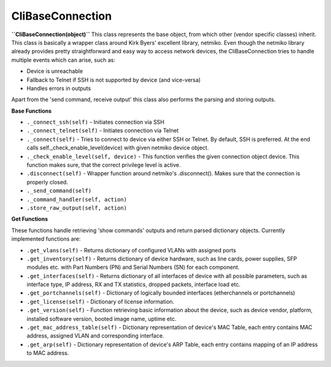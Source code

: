 CliBaseConnection
=================
**``CliBaseConnection(object)``**
This class represents the base object, from which other (vendor specific classes) inherit. This class is basically a wrapper class around Kirk Byers' excellent library, netmiko. Even though the netmiko library already provides pretty straightforward and easy way to access network devices, the CliBaseConnection tries to handle multiple events which can arise, such as:

- Device is unreachable
- Fallback to Telnet if SSH is not supported by device (and vice-versa)
- Handles errors in outputs

Apart from the 'send command, receive output'  this class also performs the parsing and storing outputs.

**Base Functions**


- ``._connect_ssh(self)`` - Initiates connection via SSH
- ``._connect_telnet(self)`` - Initiates connection via Telnet
- ``._connect(self)`` - Tries to connect to device via either SSH or Telnet. By default, SSH is preferred. At the end calls self._check_enable_level(device) with given netmiko device object.
- ``._check_enable_level(self, device)`` - This function verifies the given connection object device. This function makes sure, that the correct privilege level is active.
- ``.disconnect(self)`` - Wrapper function around netmiko's .disconnect(). Makes sure that the connection is properly closed.
- ``._send_command(self)``
- ``._command_handler(self, action)``
- ``.store_raw_output(self, action)``

**Get Functions**

These functions handle retrieving 'show commands' outputs and return parsed dictionary objects. Currently implemented functions are:

- ``.get_vlans(self)`` - Returns dictionary of configured VLANs with assigned ports
- ``.get_inventory(self)`` - Returns dictionary of device hardware, such as line cards, power supplies, SFP modules etc. with Part Numbers (PN) and Serial Numbers (SN) for each component.
- ``.get_interfaces(self)`` - Returns dictionary of all interfaces of device with all possible parameters, such as interface type, IP address, RX and TX statistics, dropped packets, interface load etc.
- ``.get_portchannels(self)`` - Dictionary of logically bounded interfaces (etherchannels or portchannels)
- ``.get_license(self)`` - Dictionary of license information.
- ``.get_version(self)`` - Function retrieving basic information about the device, such as device vendor, platform, installed software version, booted image name, uptime etc.
- ``.get_mac_address_table(self)`` - Dictionary representation of device's MAC Table, each entry contains MAC address, assigned VLAN and corresponding interface.
- ``.get_arp(self)`` - Dictionary representation of device's ARP Table, each entry contains mapping of an IP address to MAC address.
